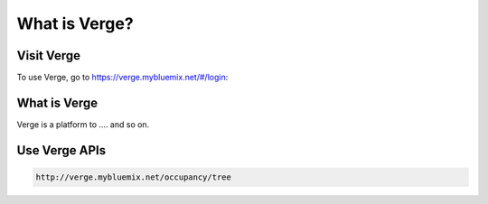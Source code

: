 What is Verge?
==============

.. _Installation:

Visit Verge
-----------

To use Verge, go to https://verge.mybluemix.net/#/login:


What is Verge
-------------

Verge is a platform to .... and so on.


Use Verge APIs
--------------

.. code-block:: console

   http://verge.mybluemix.net/occupancy/tree

